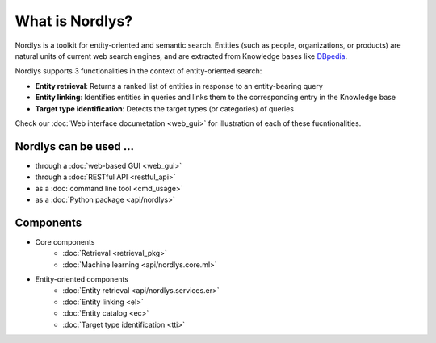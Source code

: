 What is Nordlys?
================

Nordlys is a toolkit for entity-oriented and semantic search.
Entities (such as people, organizations, or products) are natural units of current web search engines, and are extracted from Knowledge bases like `DBpedia <http://wiki.dbpedia.org/>`_.

Nordlys supports 3 functionalities in the context of entity-oriented search:

- **Entity retrieval**: Returns a ranked list of entities in response to an entity-bearing query
- **Entity linking**: Identifies entities in queries and links them to the corresponding entry in the Knowledge base
- **Target type identification**:  Detects the target types (or categories) of queries

Check our :doc:`Web interface documetation <web_gui>` for illustration of each of these fucntionalities.


Nordlys can be used ...
------------------------

- through a :doc:`web-based GUI <web_gui>`
- through a :doc:`RESTful API <restful_api>`
- as a :doc:`command line tool <cmd_usage>`
- as a :doc:`Python package <api/nordlys>`

Components
-----------

- Core components
   - :doc:`Retrieval <retrieval_pkg>`
   - :doc:`Machine learning <api/nordlys.core.ml>`
- Entity-oriented components
   - :doc:`Entity retrieval <api/nordlys.services.er>`
   - :doc:`Entity linking <el>`
   - :doc:`Entity catalog <ec>`
   - :doc:`Target type identification <tti>`

